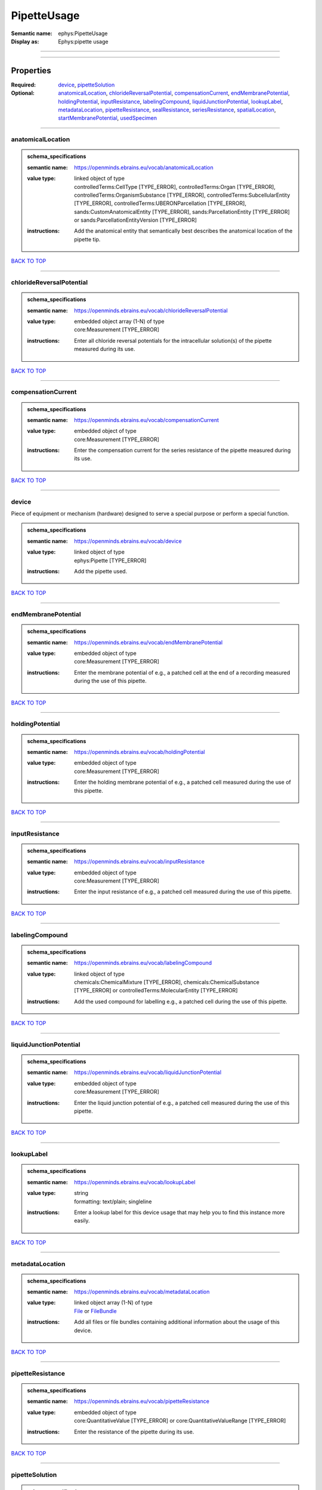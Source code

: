 ############
PipetteUsage
############

:Semantic name: ephys:PipetteUsage

:Display as: Ephys:pipette usage


------------

------------

Properties
##########

:Required: `device <device_heading_>`_, `pipetteSolution <pipetteSolution_heading_>`_
:Optional: `anatomicalLocation <anatomicalLocation_heading_>`_, `chlorideReversalPotential <chlorideReversalPotential_heading_>`_, `compensationCurrent <compensationCurrent_heading_>`_, `endMembranePotential <endMembranePotential_heading_>`_, `holdingPotential <holdingPotential_heading_>`_, `inputResistance <inputResistance_heading_>`_, `labelingCompound <labelingCompound_heading_>`_, `liquidJunctionPotential <liquidJunctionPotential_heading_>`_, `lookupLabel <lookupLabel_heading_>`_, `metadataLocation <metadataLocation_heading_>`_, `pipetteResistance <pipetteResistance_heading_>`_, `sealResistance <sealResistance_heading_>`_, `seriesResistance <seriesResistance_heading_>`_, `spatialLocation <spatialLocation_heading_>`_, `startMembranePotential <startMembranePotential_heading_>`_, `usedSpecimen <usedSpecimen_heading_>`_

------------

.. _anatomicalLocation_heading:

******************
anatomicalLocation
******************

.. admonition:: schema_specifications

   :semantic name: https://openminds.ebrains.eu/vocab/anatomicalLocation
   :value type: | linked object of type
                | controlledTerms:CellType \[TYPE_ERROR\], controlledTerms:Organ \[TYPE_ERROR\], controlledTerms:OrganismSubstance \[TYPE_ERROR\], controlledTerms:SubcellularEntity \[TYPE_ERROR\], controlledTerms:UBERONParcellation \[TYPE_ERROR\], sands:CustomAnatomicalEntity \[TYPE_ERROR\], sands:ParcellationEntity \[TYPE_ERROR\] or sands:ParcellationEntityVersion \[TYPE_ERROR\]
   :instructions: Add the anatomical entity that semantically best describes the anatomical location of the pipette tip.

`BACK TO TOP <PipetteUsage_>`_

------------

.. _chlorideReversalPotential_heading:

*************************
chlorideReversalPotential
*************************

.. admonition:: schema_specifications

   :semantic name: https://openminds.ebrains.eu/vocab/chlorideReversalPotential
   :value type: | embedded object array \(1-N\) of type
                | core:Measurement \[TYPE_ERROR\]
   :instructions: Enter all chloride reversal potentials for the intracellular solution(s) of the pipette measured during its use.

`BACK TO TOP <PipetteUsage_>`_

------------

.. _compensationCurrent_heading:

*******************
compensationCurrent
*******************

.. admonition:: schema_specifications

   :semantic name: https://openminds.ebrains.eu/vocab/compensationCurrent
   :value type: | embedded object of type
                | core:Measurement \[TYPE_ERROR\]
   :instructions: Enter the compensation current for the series resistance of the pipette measured during its use.

`BACK TO TOP <PipetteUsage_>`_

------------

.. _device_heading:

******
device
******

Piece of equipment or mechanism (hardware) designed to serve a special purpose or perform a special function.

.. admonition:: schema_specifications

   :semantic name: https://openminds.ebrains.eu/vocab/device
   :value type: | linked object of type
                | ephys:Pipette \[TYPE_ERROR\]
   :instructions: Add the pipette used.

`BACK TO TOP <PipetteUsage_>`_

------------

.. _endMembranePotential_heading:

********************
endMembranePotential
********************

.. admonition:: schema_specifications

   :semantic name: https://openminds.ebrains.eu/vocab/endMembranePotential
   :value type: | embedded object of type
                | core:Measurement \[TYPE_ERROR\]
   :instructions: Enter the membrane potential of e.g., a patched cell at the end of a recording measured during the use of this pipette.

`BACK TO TOP <PipetteUsage_>`_

------------

.. _holdingPotential_heading:

****************
holdingPotential
****************

.. admonition:: schema_specifications

   :semantic name: https://openminds.ebrains.eu/vocab/holdingPotential
   :value type: | embedded object of type
                | core:Measurement \[TYPE_ERROR\]
   :instructions: Enter the holding membrane potential of e.g., a patched cell measured during the use of this pipette.

`BACK TO TOP <PipetteUsage_>`_

------------

.. _inputResistance_heading:

***************
inputResistance
***************

.. admonition:: schema_specifications

   :semantic name: https://openminds.ebrains.eu/vocab/inputResistance
   :value type: | embedded object of type
                | core:Measurement \[TYPE_ERROR\]
   :instructions: Enter the input resistance of e.g., a patched cell measured during the use of this pipette.

`BACK TO TOP <PipetteUsage_>`_

------------

.. _labelingCompound_heading:

****************
labelingCompound
****************

.. admonition:: schema_specifications

   :semantic name: https://openminds.ebrains.eu/vocab/labelingCompound
   :value type: | linked object of type
                | chemicals:ChemicalMixture \[TYPE_ERROR\], chemicals:ChemicalSubstance \[TYPE_ERROR\] or controlledTerms:MolecularEntity \[TYPE_ERROR\]
   :instructions: Add the used compound for labelling e.g., a patched cell during the use of this pipette.

`BACK TO TOP <PipetteUsage_>`_

------------

.. _liquidJunctionPotential_heading:

***********************
liquidJunctionPotential
***********************

.. admonition:: schema_specifications

   :semantic name: https://openminds.ebrains.eu/vocab/liquidJunctionPotential
   :value type: | embedded object of type
                | core:Measurement \[TYPE_ERROR\]
   :instructions: Enter the liquid junction potential of e.g., a patched cell measured during the use of this pipette.

`BACK TO TOP <PipetteUsage_>`_

------------

.. _lookupLabel_heading:

***********
lookupLabel
***********

.. admonition:: schema_specifications

   :semantic name: https://openminds.ebrains.eu/vocab/lookupLabel
   :value type: | string
                | formatting: text/plain; singleline
   :instructions: Enter a lookup label for this device usage that may help you to find this instance more easily.

`BACK TO TOP <PipetteUsage_>`_

------------

.. _metadataLocation_heading:

****************
metadataLocation
****************

.. admonition:: schema_specifications

   :semantic name: https://openminds.ebrains.eu/vocab/metadataLocation
   :value type: | linked object array \(1-N\) of type
                | `File <https://openminds-documentation.readthedocs.io/en/latest/schema_specifications/core/data/file.html>`_ or `FileBundle <https://openminds-documentation.readthedocs.io/en/latest/schema_specifications/core/data/fileBundle.html>`_
   :instructions: Add all files or file bundles containing additional information about the usage of this device.

`BACK TO TOP <PipetteUsage_>`_

------------

.. _pipetteResistance_heading:

*****************
pipetteResistance
*****************

.. admonition:: schema_specifications

   :semantic name: https://openminds.ebrains.eu/vocab/pipetteResistance
   :value type: | embedded object of type
                | core:QuantitativeValue \[TYPE_ERROR\] or core:QuantitativeValueRange \[TYPE_ERROR\]
   :instructions: Enter the resistance of the pipette during its use.

`BACK TO TOP <PipetteUsage_>`_

------------

.. _pipetteSolution_heading:

***************
pipetteSolution
***************

.. admonition:: schema_specifications

   :semantic name: https://openminds.ebrains.eu/vocab/pipetteSolution
   :value type: | linked object of type
                | chemicals:ChemicalMixture \[TYPE_ERROR\]
   :instructions: Enter the solution with which the pipette was filled during its use.

`BACK TO TOP <PipetteUsage_>`_

------------

.. _sealResistance_heading:

**************
sealResistance
**************

.. admonition:: schema_specifications

   :semantic name: https://openminds.ebrains.eu/vocab/sealResistance
   :value type: | embedded object of type
                | core:Measurement \[TYPE_ERROR\]
   :instructions: Enter the seal resistance of e.g., a patched cell measured during the use of this pipette.

`BACK TO TOP <PipetteUsage_>`_

------------

.. _seriesResistance_heading:

****************
seriesResistance
****************

.. admonition:: schema_specifications

   :semantic name: https://openminds.ebrains.eu/vocab/seriesResistance
   :value type: | embedded object of type
                | core:Measurement \[TYPE_ERROR\]
   :instructions: Enter the series resistance of the pipette measured during its use.

`BACK TO TOP <PipetteUsage_>`_

------------

.. _spatialLocation_heading:

***************
spatialLocation
***************

.. admonition:: schema_specifications

   :semantic name: https://openminds.ebrains.eu/vocab/spatialLocation
   :value type: | embedded object of type
                | `CoordinatePoint <https://openminds-documentation.readthedocs.io/en/latest/schema_specifications/SANDS/miscellaneous/coordinatePoint.html>`_
   :instructions: Add the coordinate point that best describes the spatial location of the pipette tip during its use.

`BACK TO TOP <PipetteUsage_>`_

------------

.. _startMembranePotential_heading:

**********************
startMembranePotential
**********************

.. admonition:: schema_specifications

   :semantic name: https://openminds.ebrains.eu/vocab/startMembranePotential
   :value type: | embedded object of type
                | core:Measurement \[TYPE_ERROR\]
   :instructions: Enter the membrane potential of e.g., a patched cell at the beginning of a recording measured during the use of this pipette.

`BACK TO TOP <PipetteUsage_>`_

------------

.. _usedSpecimen_heading:

************
usedSpecimen
************

.. admonition:: schema_specifications

   :semantic name: https://openminds.ebrains.eu/vocab/usedSpecimen
   :value type: | linked object of type
                | `SubjectState <https://openminds-documentation.readthedocs.io/en/latest/schema_specifications/core/research/subjectState.html>`_ or `TissueSampleState <https://openminds-documentation.readthedocs.io/en/latest/schema_specifications/core/research/tissueSampleState.html>`_
   :instructions: Add the state of the tissue sample or subject that this device was used on.

`BACK TO TOP <PipetteUsage_>`_

------------

